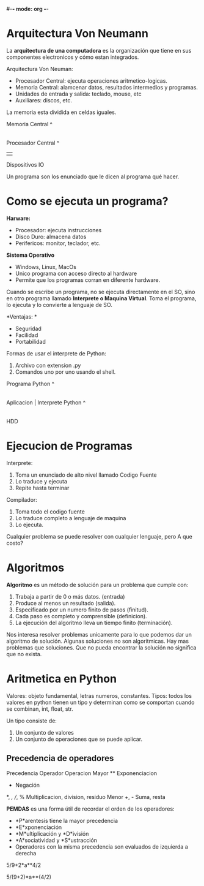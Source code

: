 #-*- mode: org -*-

* Arquitectura Von Neumann
La *arquitectura de una computadora* es la organización que tiene en sus componentes electronicos y cómo estan integrados.

Arquitectura Von Neuman:
- Procesador Central: ejecuta operaciones aritmetico-logicas.
- Memoria Central: alamcenar datos, resultados intermedios y programas.
- Unidades de entrada y salida: teclado, mouse, etc
- Auxiliares: discos, etc.

La memoria esta dividida en celdas iguales.

Memoria Central
^
|

Procesador Central
^
| 
Dispositivos IO


Un programa son los enunciado que le dicen al programa qué hacer.

* Como se ejecuta un programa?
*Harware:*
- Procesador: ejecuta instrucciones
- Disco Duro: almacena datos
- Perifericos: monitor, teclador, etc.

*Sistema Operativo*
- Windows, Linux, MacOs
- Unico programa con acceso directo al hardware
- Permite que los programas corran en diferente hardware.

Cuando se escribe un programa, no se ejecuta directamente en el SO, sino en otro programa llamado *Interprete o Maquina Virtual*.
Toma el programa, lo ejecuta y lo convierte a lenguaje de SO.

*Ventajas: *
- Seguridad
- Facilidad
- Portabilidad

Formas de usar el interprete de Python:
1. Archivo con extension .py
2. Comandos uno por uno usando el shell.


              Programa Python
                      ^
                      |
Aplicacion | Interprete Python
^
|
HDD


* Ejecucion de Programas
Interprete: 
1. Toma un enunciado de alto nivel llamado Codigo Fuente 
2. Lo traduce y ejecuta 
3. Repite hasta terminar

Compilador:
1. Toma todo el codigo fuente
2. Lo traduce completo a lenguaje de maquina
3. Lo ejecuta.

Cualquier problema se puede resolver con cualquier lenguaje, pero A que costo?

* Algoritmos
*Algoritmo* es un método de solución para un problema que cumple con:
1. Trabaja a partir de 0 o más datos. (entrada)
2. Produce al menos un resultado (salida).
3. Especificado por un numero finito de pasos (finitud).
4. Cada paso es completo y comprensible (definicion).
5. La ejecución del algoritmo lleva un tiempo finito (terminación).

Nos interesa resolver problemas unicamente para lo que podemos dar un algoritmo de solución.
Algunas soluciones no son algoritmicas.
Hay mas problemas que soluciones.
Que no pueda encontrar la solución no significa que no exista.

* Aritmetica en Python
Valores: objeto fundamental, letras numeros, constantes.
Tipos: todos los valores en python tienen un tipo y determinan como se comportan cuando se combinan, int, float, str.

Un tipo consiste de:
1. Un conjunto de valores
2. Un conjunto de operaciones que se puede aplicar.


** Precedencia de operadores
Precedencia   Operador    Operacion
Mayor         **          Exponenciacion
              -           Negación
              *, /, //, % Multiplicacion, division, residuo
Menor         +, -        Suma, resta


 *PEMDAS* es una forma útil de recordar el orden de los operadores:

- *P*arentesis tiene la mayor precedencia
- *E*xponenciación
- *M*ultiplicación y *D*ivisión
- *A*sociatividad y *S*ustracción
- Operadores con la misma precedencia son evaluados de izquierda a derecha

5/9+2*a**4/2

5/(9+2)*a**(4/2)

